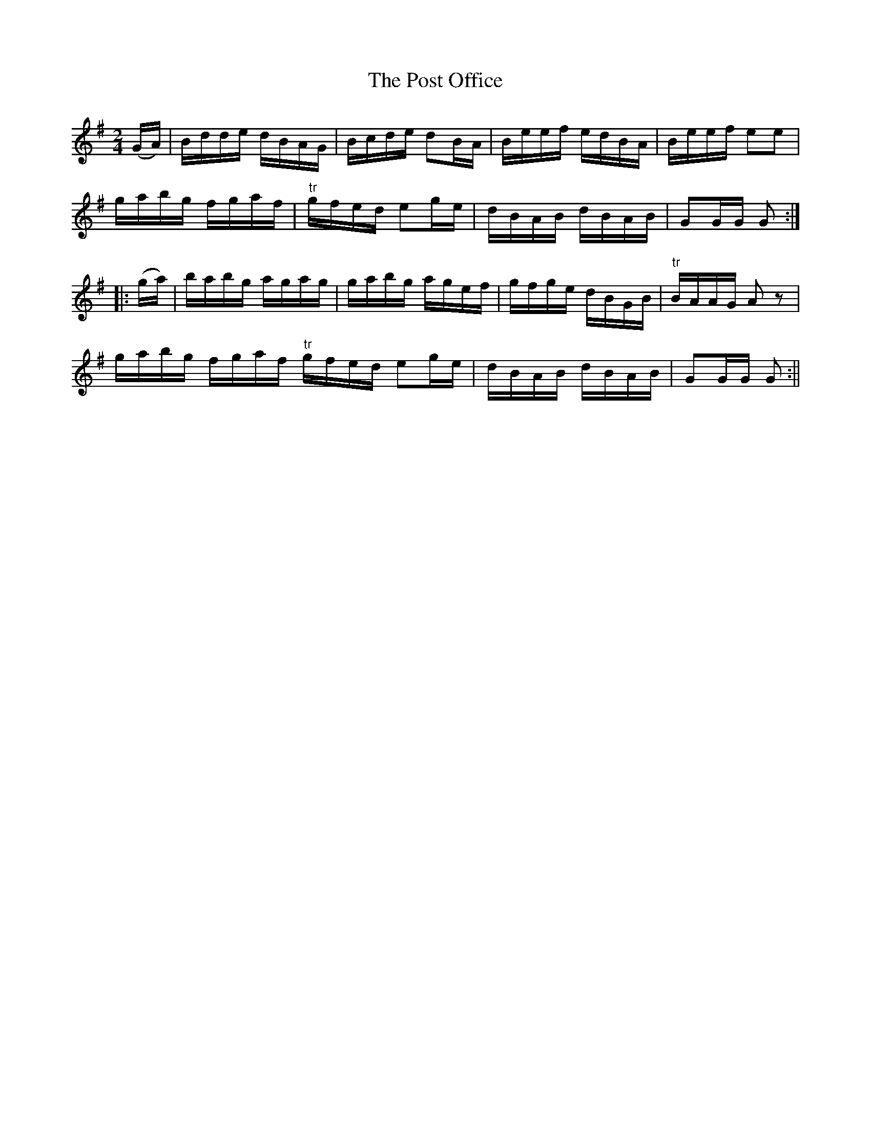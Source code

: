 X:1606
T:Post Office, The
R:hornpipe
N:"Collected by F. O'Neill"
B:O'Neill's 1606
M:2/4
L:1/16
K:G
(GA) | Bdde dBAG | Bcde d2BA | Beef edBA | Beef e2e2 |
gabg fgaf | "tr"gfed e2ge | dBAB dBAB | G2GG G2 :|
|: (ga) | babg agag | gabg agef | gfge dBGB | "tr"BAAG A2 z2 |
gabg fgaf "tr" gfed e2ge | dBAB dBAB | G2GG G2 :||
